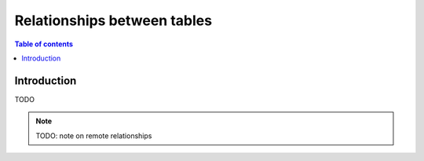 .. meta::
   :description: Manage relationships between tables/views in Hasura using MySQL
   :keywords: hasura, docs, schema, relationship, mysql

.. _table_relationships_mysql:

Relationships between tables
============================

.. contents:: Table of contents
  :backlinks: none
  :depth: 1
  :local:

Introduction
------------

TODO

.. note::

    TODO: note on remote relationships
